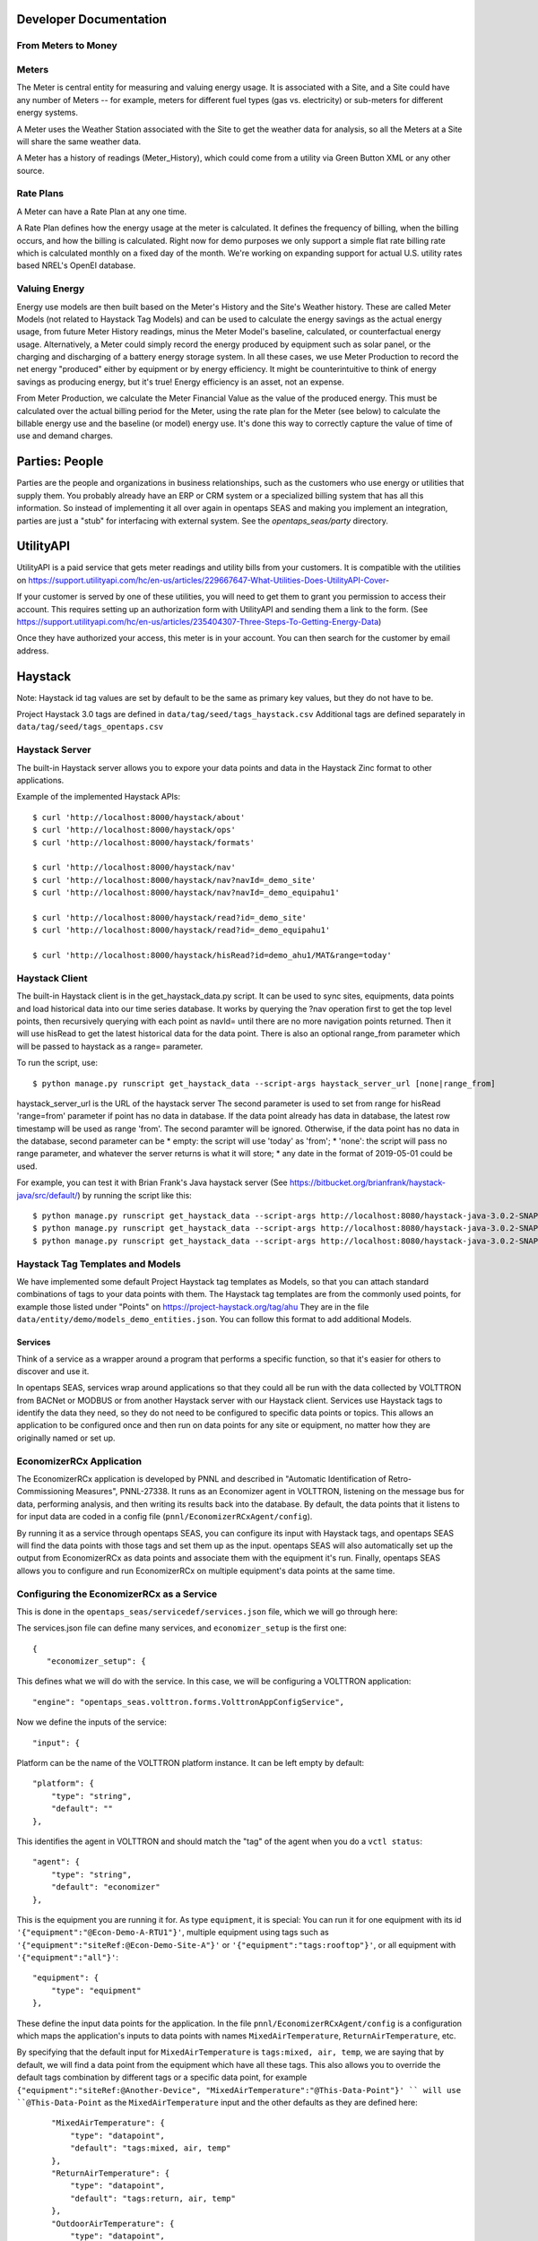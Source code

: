 Developer Documentation
=======================

From Meters to Money
^^^^^^^^^^^^^^^^^^^^^^^^

Meters
^^^^^^

The Meter is central entity for measuring and valuing energy usage.  It is associated with a Site, and a Site could have any number of Meters -- for example, meters for
different fuel types (gas vs. electricity) or sub-meters for different energy systems.

A Meter uses the Weather Station associated with the Site to get the weather data for analysis, so all the Meters at a Site will share the same weather data.

A Meter has a history of readings (Meter_History), which could come from a utility via Green Button XML or any other source.  

Rate Plans
^^^^^^^^^^

A Meter can have a Rate Plan at any one time.  

A Rate Plan defines how the energy usage at the meter is calculated.  It defines the frequency of billing, when the billing occurs, and how the billing is calculated.
Right now for demo purposes we only support a simple flat rate billing rate which is calculated monthly on a fixed day of the month.  We're working on expanding support
for actual U.S. utility rates based NREL's OpenEI database.

Valuing Energy
^^^^^^^^^^^^^^

Energy use models are then built based on the Meter's History and the Site's Weather history.  These are called Meter Models (not related to Haystack Tag Models) and
can be used to calculate the energy savings as the actual energy usage, from future Meter History readings, minus the Meter Model's baseline, calculated, or counterfactual
energy usage.  Alternatively, a Meter could simply record the energy produced by equipment such as solar panel, or the charging and discharging of a battery energy storage system.
In all these cases, we use Meter Production to record the net energy "produced" either by equipment or by energy efficiency.  It might be counterintuitive to think of
energy savings as producing energy, but it's true!  Energy efficiency is an asset, not an expense.

From Meter Production, we calculate the Meter Financial Value as the value of the produced energy.  This must be calculated over the actual billing period for the Meter,     
using the rate plan for the Meter (see below) to calculate the billable energy use and the baseline (or model) energy use.  It's done this way to correctly capture the
value of time of use and demand charges.

Parties: People 
===============

Parties are the people and organizations in business relationships, such as the customers who use energy or utilities that supply them.  You probably already have an ERP or CRM
system or a specialized billing system that has all this information.  So instead of implementing it all over again in opentaps SEAS and making you implement an integration, 
parties are just a "stub" for interfacing with external system.  See the `opentaps_seas/party` directory.

UtilityAPI
==========

UtilityAPI is a paid service that gets meter readings and utility bills from your customers.  It is compatible with the utilities on https://support.utilityapi.com/hc/en-us/articles/229667647-What-Utilities-Does-UtilityAPI-Cover-

If your customer is served by one of these utilities, you will need to get them to grant you permission to access their account.  This requires setting up an authorization form
with UtilityAPI and sending them a link to the form.  (See https://support.utilityapi.com/hc/en-us/articles/235404307-Three-Steps-To-Getting-Energy-Data)

Once they have authorized your access, this meter is in your account.  You can then search for the customer by email address.

Haystack
========

Note: Haystack id tag values are set by default to be the same as primary key values, but they do not have to be.

Project Haystack 3.0 tags are defined in ``data/tag/seed/tags_haystack.csv``  Additional tags are defined separately in ``data/tag/seed/tags_opentaps.csv``

Haystack Server
^^^^^^^^^^^^^^^

The built-in Haystack server allows you to expore your data points and data in the Haystack Zinc format to other applications.

Example of the implemented Haystack APIs::

 $ curl 'http://localhost:8000/haystack/about'
 $ curl 'http://localhost:8000/haystack/ops'
 $ curl 'http://localhost:8000/haystack/formats'

 $ curl 'http://localhost:8000/haystack/nav'
 $ curl 'http://localhost:8000/haystack/nav?navId=_demo_site'
 $ curl 'http://localhost:8000/haystack/nav?navId=_demo_equipahu1'

 $ curl 'http://localhost:8000/haystack/read?id=_demo_site'
 $ curl 'http://localhost:8000/haystack/read?id=_demo_equipahu1'
 
 $ curl 'http://localhost:8000/haystack/hisRead?id=demo_ahu1/MAT&range=today'


Haystack Client
^^^^^^^^^^^^^^^

The built-in Haystack client is in the get_haystack_data.py script.  It can be used to sync sites, equipments, data points and load historical data
into our time series database.  It works by querying the ?nav operation first to get the top level points, then recursively querying with each point
as navId= until there are no more navigation points returned.  Then it will use hisRead to get the latest historical data for the data point.  There
is also an optional range_from parameter which will be passed to haystack as a range= parameter.

To run the script, use::

 $ python manage.py runscript get_haystack_data --script-args haystack_server_url [none|range_from]

haystack_server_url is the URL of the haystack server
The second parameter is used to set from range for hisRead 'range=from' parameter if point has no data in database.
If the data point already has data in database, the latest row timestamp will be used as range 'from'.  The second paramter will be ignored.
Otherwise, if the data point has no data in the database, second parameter can be
* empty: the script will use 'today' as 'from';  
* 'none': the script will pass no range parameter, and whatever the server returns is what it will store;
* any date in the format of 2019-05-01 could be used.

For example, you can test it with Brian Frank's Java haystack server (See https://bitbucket.org/brianfrank/haystack-java/src/default/)
by running the script like this::

 $ python manage.py runscript get_haystack_data --script-args http://localhost:8080/haystack-java-3.0.2-SNAPSHOT
 $ python manage.py runscript get_haystack_data --script-args http://localhost:8080/haystack-java-3.0.2-SNAPSHOT none
 $ python manage.py runscript get_haystack_data --script-args http://localhost:8080/haystack-java-3.0.2-SNAPSHOT 2019-05-01

Haystack Tag Templates and Models
^^^^^^^^^^^^^^^^^^^^^^^^^^^^^^^^^^^

We have implemented some default Project Haystack tag templates as Models, so that you can attach standard combinations of tags to your data points with them.
The Haystack tag templates are from the commonly used points, for example those listed under "Points" on https://project-haystack.org/tag/ahu
They are in the file ``data/entity/demo/models_demo_entities.json``.  You can follow this format to add additional Models.

Services
--------

Think of a service as a wrapper around a program that performs a specific function, so that it's easier for others to discover and use it.

In opentaps SEAS, services wrap around applications so that they could all be run with the data collected by VOLTTRON from BACNet or MODBUS or from another Haystack server
with our Haystack client.  Services use Haystack tags to identify the data they need, so they do not need to be configured to specific data points or topics.  This allows
an application to be configured once and then run on data points for any site or equipment, no matter how they are originally named or set up.

EconomizerRCx Application
^^^^^^^^^^^^^^^^^^^^^^^^^

The EconomizerRCx application is developed by PNNL and described in "Automatic Identification of Retro-Commissioning Measures", PNNL-27338.  It runs as an Economizer agent in VOLTTRON, listening on
the message bus for data, performing analysis, and then writing its results back into the database.  By default, the data points that it listens to for input data are coded in
a config file (``pnnl/EconomizerRCxAgent/config``).  

By running it as a service through opentaps SEAS, you can configure its input with Haystack tags, and opentaps SEAS will
find the data points with those tags and set them up as the input.  opentaps SEAS will also automatically set up the output from EconomizerRCx as data points and associate them
with the equipment it's run.  Finally, opentaps SEAS allows you to configure and run EconomizerRCx on multiple equipment's data points at the same time. 

Configuring the EconomizerRCx as a Service
^^^^^^^^^^^^^^^^^^^^^^^^^^^^^^^^^^^^^^^^^^

This is done in the ``opentaps_seas/servicedef/services.json`` file, which we will go through here:

The services.json file can define many services, and ``economizer_setup`` is the first one::
 
 {
    "economizer_setup": {

This defines what we will do with the service.  In this case, we will be configuring a VOLTTRON application::

        "engine": "opentaps_seas.volttron.forms.VolttronAppConfigService",

Now we define the inputs of the service::

        "input": {

Platform can be the name of the VOLTTRON platform instance.  It can be left empty by default::

            "platform": {
                "type": "string",
                "default": ""
            },

This identifies the agent in VOLTTRON and should match the "tag" of the agent when you do a ``vctl status``:: 

            "agent": {
                "type": "string",
                "default": "economizer"
            },

This is the equipment you are running it for.  As type ``equipment``, it is special: You can run it for one equipment with its id ``'{"equipment":"@Econ-Demo-A-RTU1"}'``,
multiple equipment using tags such as ``'{"equipment":"siteRef:@Econ-Demo-Site-A"}'`` or ``'{"equipment":"tags:rooftop"}'``, or all equipment with ``'{"equipment":"all"}'``::

            "equipment": {
                "type": "equipment"
            },

These define the input data points for the application.  In the file ``pnnl/EconomizerRCxAgent/config`` is a configuration which maps the application's inputs to data points
with names ``MixedAirTemperature``, ``ReturnAirTemperature``, etc.  

By specifying that the default input for ``MixedAirTemperature`` is ``tags:mixed, air, temp``, we are saying
that by default, we will find a data point from the equipment which have all these tags.  This also allows you to override the default tags combination by different tags or a
specific data point, for example ``{"equipment":"siteRef:@Another-Device", "MixedAirTemperature":"@This-Data-Point"}' `` will use ``@This-Data-Point`` as the ``MixedAirTemperature``
input and the other defaults as they are defined here:: 

            "MixedAirTemperature": {
                "type": "datapoint",
                "default": "tags:mixed, air, temp"
            },
            "ReturnAirTemperature": {
                "type": "datapoint",
                "default": "tags:return, air, temp"
            },
            "OutdoorAirTemperature": {
                "type": "datapoint",
                "default": "tags:outside, air, temp"
            },
            "OutdoorDamperSignal": {
                "type": "datapoint",
                "default": "tags:outside, air, damper"
            },
            "SupplyFanStatus": {
                "type": "datapoint",
                "default": "tags:fan, run"
            },
            "SupplyFanSpeed": {
                "type": "datapoint",
                "default": "tags:fan, speed"
            },
            "CoolingValvePosition": {
                "type": "datapoint",
                "default": "tags:cool"
            }
        },

Now we define the outputs::

        "output": {

What we're trying to do is to store the EconomizerRCx's output as data points and associate them with the equipment for which it was run.  
The EconomizerRCx will create and store many data points in Crate with the topics like ``record/Economizer_RCx/econ_demo/building_a/rtu1/Economizing When Unit Should Not Dx/diagnostic message``.  For each one,
we create a separate data point, defined in as the key ``"Economizing When Unit Should Not Dx Message":`` and matched to the topic field in the Crate database.
Then we apply the specified tags to the data point in our database once it's created::

            "Economizing When Unit Should Not Dx Message": {
                "type": "datapoint",
                "topic": "record/Economizer_RCx/{base}/{equipment.kv_tags[id]}/Economizing When Unit Should Not Dx/diagnostic message",
                "tags": "appName: Economizer_Rcx, siteRef: {equipment.kv_tags[siteRef]}, equipRef: {equipment.kv_tags[id]}, diagnosticMessage"
            },
            "Not Economizing When Unit Should Dx Message": {
                "type" : "datapoint",
                "topic": "record/Economizer_RCx/{base}/{equipment.kv_tags[id]}/Not Economizing When Unit Should Dx/diagnostic message",
                "tags" : "appName: Economizer_Rcx, siteRef: {equipment.kv_tags[siteRef]}, equipRef: {equipment.kv_tags[id]}, diagnosticMessage"
            },
            "Temperature Sensor Dx Message": {
                "type" : "datapoint",
                "topic": "record/Economizer_RCx/{base}/{equipment.kv_tags[id]}/Temperature Sensor Dx/diagnostic message",
                "tags" : "appName: Economizer_Rcx, siteRef: {equipment.kv_tags[siteRef]}, equipRef: {equipment.kv_tags[id]}, diagnosticMessage"
            },
            "Insufficient Outdoor-air Intake Dx Message": {
                "type" : "datapoint",
                "topic": "record/Economizer_RCx/{base}/{equipment.kv_tags[id]}/Insufficient Outdoor-air Intake Dx/diagnostic message",
                "tags" : "appName: Economizer_Rcx, siteRef: {equipment.kv_tags[siteRef]}, equipRef: {equipment.kv_tags[id]}, diagnosticMessage"
            },
            "Excess Outdoor-air Intake Dx Message": {
                "type" : "datapoint",
                "topic": "record/Economizer_RCx/{base}/{equipment.kv_tags[id]}/Excess Outdoor-air Intake Dx/diagnostic message",
                "tags" : "appName: Economizer_Rcx, siteRef: {equipment.kv_tags[siteRef]}, equipRef: {equipment.kv_tags[id]}, diagnosticMessage"
            },

            "Economizing When Unit Should Not Dx Energy Impact": {
                "type" : "datapoint",
                "topic": "record/Economizer_RCx/{base}/{equipment.kv_tags[id]}/Economizing When Unit Should Not Dx/energy impact",
                "tags" : "appName: Economizer_Rcx, siteRef: {equipment.kv_tags[siteRef]}, equipRef: {equipment.kv_tags[id]}, energyImpact"
            },
            "Not Economizing When Unit Should Dx Energy Impact": {
                "type" : "datapoint",
                "topic": "record/Economizer_RCx/{base}/{equipment.kv_tags[id]}/Not Economizing When Unit Should Dx/energy impact",
                "tags" : "appName: Economizer_Rcx, siteRef: {equipment.kv_tags[siteRef]}, equipRef: {equipment.kv_tags[id]}, energyImpact"
            },
            "Temperature Sensor Dx Energy Impact": {
                "type" : "datapoint",
                "topic": "record/Economizer_RCx/{base}/{equipment.kv_tags[id]}/Temperature Sensor Dx/energy impact",
                "tags" : "appName: Economizer_Rcx, siteRef: {equipment.kv_tags[siteRef]}, equipRef: {equipment.kv_tags[id]}, energyImpact"
            },
            "Insufficient Outdoor-air Intake Dx Energy Impact": {
                "type" : "datapoint",
                "topic": "record/Economizer_RCx/{base}/{equipment.kv_tags[id]}/Insufficient Outdoor-air Intake Dx/energy impact",
                "tags" : "appName: Economizer_Rcx, siteRef: {equipment.kv_tags[siteRef]}, equipRef: {equipment.kv_tags[id]}, energyImpact"
            },
            "Excess Outdoor-air Intake Dx Energy Impact": {
                "type" : "datapoint",
                "topic": "record/Economizer_RCx/{base}/{equipment.kv_tags[id]}/Excess Outdoor-air Intake Dx/energy impact",
                "tags" : "appName: Economizer_Rcx, siteRef: {equipment.kv_tags[siteRef]}, equipRef: {equipment.kv_tags[id]}, energyImpact"
            }
        }
    }
 } 


Running the EconomizerRCx as a Service
^^^^^^^^^^^^^^^^^^^^^^^^^^^^^^^^^^^^^^

To run the EconomizerRcx, install VOLTTRON and VOLTTRON-applications. (Note: we have made some fixes to this application, which have been contributed back to VOLTTRON.  
In the meantime, use the master/ branch from https://github.com/opentaps/volttron-applications)

Start VOLTTRON and make sure that VOLTTRON central, VOLTTRON central platform, master driver, and Crate historian agents are running.  
Then, install the EconomizerRCX agent::

 $ python scripts/install-agent.py -s pnnl/EconomizerRCxAgent/ -i economizer -t economizer -c pnnl/EconomizerRCxAgent/config

The setup for the EconomizerRCx has already been defined in the ``servicedef/services.json`` file.  
To deploy the service, use the ``run_service`` script.  The first argument is the service name, and the second argument is the parameter for the service::

 $ python manage.py runscript run_service --script-args economizer_setup '{"equipment":"@Econ-Demo-A-RTU1"}' 

What this does is configure the VOLTTRON application to run your service based on Haystack tags and your data.  If this works, you should see a message like this::

 Service Results:
 { 'errors': 0,
   'result': { 'agent': { 'error_code': None,
                          'health': {'context': None, 'last_updated': None, 'status': 'UNKNOWN'},
                          'identity': 'economizer',
                          'is_running': False,
                          'name': 'economizeragent-1.0.8',
                          'permissions': {'can_remove': True, 'can_restart': True, 'can_start': True, 'can_stop': True},
                          'platform': 'Vm9sdHRyb25fSW5zdGFuY2UucGxhdGZvcm0uYWdlbnQ=',
                          'platform_uuid': 'Vm9sdHRyb25fSW5zdGFuY2UucGxhdGZvcm0uYWdlbnQ=',
                          'priority': None,
                          'process_id': None,
                          'tag': 'economizer',
                          'uuid': 'bf4eac19-07c4-4ffc-afb4-03776c631539',
                          'version': '1.0.8'},
               'devices': [{'base': 'econ_demo/building_a', 'equipment': <Entity: @Econ-Demo-A-RTU1>, 'mapping': {}, 'name': 'devices/econ_demo/building_a/rtu1#@Econ-Demo-A-RTU1'}],
               'errors': [],
               'platform': 'Vm9sdHRyb25fSW5zdGFuY2UucGxhdGZvcm0uYWdlbnQ='},
   'success': 1}

If there are errors, for example tags that are not found, you should see them here.

You can also run your EconomizerRCx agent for all machines that fit Haystack tags::

 $ python manage.py runscript run_service --script-args economizer_setup '{"equipment":"siteRef:@Econ-Demo-Site-A"}' 
 $ python manage.py runscript run_service --script-args economizer_setup '{"equipment":"tags:rooftop"}' 

Or just run it for all your machines::

 $ python manage.py runscript run_service --script-args economizer_setup '{"equipment":"all"}' 

From VOLTTRON, you can verify that your service has been configured by checking to see if there are entries in the config store for the application's agent::

 $ vctl config list economizer
 devices/econ_demo/building_a/rtu1#@Econ-Demo-A-RTU1

If there are multiple machines that your EconomizerRCx has been configured to run for, a separate configuration would show for each one.  To see the configuration for a 
particular machine::

 $ vctl config get economizer  devices/econ_demo/building_a/rtu1#@Econ-Demo-A-RTU1

The configurations you get here will match what you see for the economizer agent in the VOLTTRON tab of opentaps SEAS user interface.

Once everything is set up, you can start the VOLTTRON application agent, either from the VOLTTRON tab of opentaps SEAS, or from VOLTTRON.  The output data will be stored
as topics in Crate.  opentaps SEAS will automatically create data points for all your configured output as data points associated with the equipment.

REST API
^^^^^^^^

The REST API allows you to access opentaps SEAS from your application.  

The first step is to get auth token for authenticate apis::

 $ curl -X POST http://<HOST_URL>:<PORT>/api/v1/token -F username=<username> -F password=<password>

You will get back a refresh and an access token::

    {
        "refresh": "xxx",
        "access": "xxx"
    }

Use the `access` token for further API requests.  The lifetime of the token is configured in `config/settings/base.py`. 

To import topics from json::

 $ curl -x POST http://<HOST_URL>:<PORT>/api/v1/topic/import/<str:site_entity_id> -H 'Authorization: Bearer <ACCESS_TOKEN>' -H 'Content-Type: application/json' -d '<json_string>'

An example of the json file for importing is located in `/examples/data.json`.

To export topics::

 $ curl http://<HOST_URL>:<PORT>/api/v1/topic/export/<str:site_entity_id> -H 'Authorization: Bearer <ACCESS_TOKEN>'


